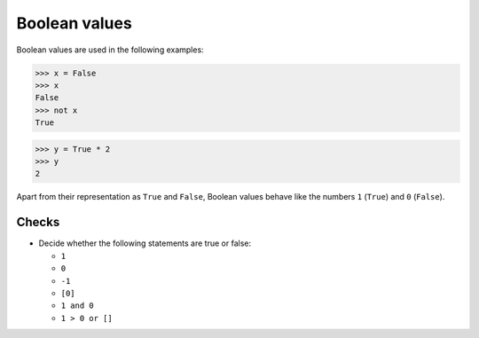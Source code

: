 Boolean values
==============

Boolean values are used in the following examples:

.. code-block:: pycon

    >>> x = False
    >>> x
    False
    >>> not x
    True

.. code-block:: pycon

    >>> y = True * 2
    >>> y
    2

Apart from their representation as ``True`` and ``False``, Boolean values
behave like the numbers ``1`` (``True``) and ``0`` (``False``).

Checks
------

* Decide whether the following statements are true or false:

  * ``1``
  * ``0``
  * ``-1``
  * ``[0]``
  * ``1 and 0``
  * ``1 > 0 or []``

